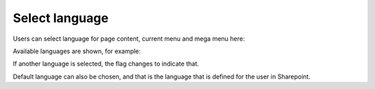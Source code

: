 Select language
====================

Users can select language for page content, current menu and mega menu here:

.. image:: language-menu.png

Available languages are shown, for example:

.. image:: language-list.png

If another language is selected, the flag changes to indicate that.

.. image:: language-other.png

Default language can also be chosen, and that is the language that is defined for the user in Sharepoint.
